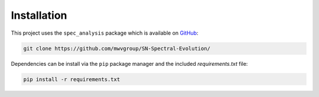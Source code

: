 Installation
============

This project uses the ``spec_analysis`` package which is available on
`GitHub`_:

.. code:: bash

   git clone https://github.com/mwvgroup/SN-Spectral-Evolution/

Dependencies can be install via the ``pip`` package manager and the included
*requirements.txt* file:

.. code:: bash

   pip install -r requirements.txt

.. _GitHub: https://github.com/mwvgroup/SN-Spectral-Evolution/
